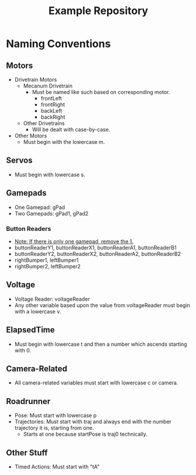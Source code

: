 #+TITLE: Example Repository
#+DESCRIPTION: This repository is a basic, commented sample of code with the basic structure and workings of non-Command-based robot code.

* Naming Conventions
** Motors
  - Drivetrain Motors
    - Mecanum Drivetrain
      - Must be named like such based on corresponding motor.
        - frontLeft
        - frontRight
        - backLeft
        - backRight
    - Other Drivetrains
      - Will be dealt with case-by-case.
  - Other Motors
    - Must begin with the lowercase m.
** Servos
- Must begin with lowercase s.
** Gamepads
- One Gamepad: gPad
- Two Gamepads: gPad1, gPad2
*** Button Readers
- _Note: If there is only one gamepad, remove the 1._
- buttonReaderY1, buttonReaderX1, buttonReaderA1, buttonReaderB1
- buttonReaderY2, buttonReaderX2, buttonReaderA2, buttonReaderB2
- rightBumper1, leftBumper1
- rightBumper2, leftBumper2
** Voltage
- Voltage Reader: voltageReader
- Any other variable based upon the value from voltageReader must begin with a lowercase v.
** ElapsedTime
- Must begin with lowercase t and then a number which ascends starting with 0.
** Camera-Related
- All camera-related variables must start with lowercase c or camera.
** Roadrunner
- Pose: Must start with lowercase p
- Trajectories: Must start with traj and always end with the number trajectory it is, starting from one.
  - Starts at one because startPose is traj0 technically.
** Other Stuff
- Timed Actions: Must start with "tA"